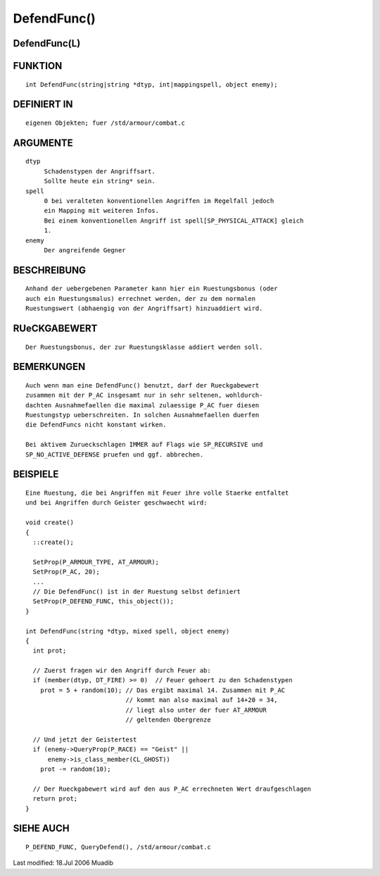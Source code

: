 DefendFunc()
============

DefendFunc(L)
-------------
::

FUNKTION
--------
::

     int DefendFunc(string|string *dtyp, int|mappingspell, object enemy);

DEFINIERT IN
------------
::

     eigenen Objekten; fuer /std/armour/combat.c

ARGUMENTE
---------
::

     dtyp
          Schadenstypen der Angriffsart.
          Sollte heute ein string* sein.
     spell
          0 bei veralteten konventionellen Angriffen im Regelfall jedoch
          ein Mapping mit weiteren Infos.
          Bei einem konventionellen Angriff ist spell[SP_PHYSICAL_ATTACK] gleich
          1.
     enemy
          Der angreifende Gegner

BESCHREIBUNG
------------
::

     Anhand der uebergebenen Parameter kann hier ein Ruestungsbonus (oder
     auch ein Ruestungsmalus) errechnet werden, der zu dem normalen
     Ruestungswert (abhaengig von der Angriffsart) hinzuaddiert wird.

RUeCKGABEWERT
-------------
::

     Der Ruestungsbonus, der zur Ruestungsklasse addiert werden soll.

BEMERKUNGEN
-----------
::

     Auch wenn man eine DefendFunc() benutzt, darf der Rueckgabewert
     zusammen mit der P_AC insgesamt nur in sehr seltenen, wohldurch-
     dachten Ausnahmefaellen die maximal zulaessige P_AC fuer diesen
     Ruestungstyp ueberschreiten. In solchen Ausnahmefaellen duerfen
     die DefendFuncs nicht konstant wirken.

     Bei aktivem Zurueckschlagen IMMER auf Flags wie SP_RECURSIVE und
     SP_NO_ACTIVE_DEFENSE pruefen und ggf. abbrechen.

BEISPIELE
---------
::

     Eine Ruestung, die bei Angriffen mit Feuer ihre volle Staerke entfaltet
     und bei Angriffen durch Geister geschwaecht wird:

     void create()
     {
       ::create();

       SetProp(P_ARMOUR_TYPE, AT_ARMOUR);
       SetProp(P_AC, 20);
       ...
       // Die DefendFunc() ist in der Ruestung selbst definiert
       SetProp(P_DEFEND_FUNC, this_object());
     }

     int DefendFunc(string *dtyp, mixed spell, object enemy)
     {
       int prot;

       // Zuerst fragen wir den Angriff durch Feuer ab:
       if (member(dtyp, DT_FIRE) >= 0)  // Feuer gehoert zu den Schadenstypen
         prot = 5 + random(10); // Das ergibt maximal 14. Zusammen mit P_AC
                                // kommt man also maximal auf 14+20 = 34,
                                // liegt also unter der fuer AT_ARMOUR
                                // geltenden Obergrenze

       // Und jetzt der Geistertest
       if (enemy->QueryProp(P_RACE) == "Geist" ||
           enemy->is_class_member(CL_GHOST))
         prot -= random(10);

       // Der Rueckgabewert wird auf den aus P_AC errechneten Wert draufgeschlagen
       return prot;
     }

SIEHE AUCH
----------
::

     P_DEFEND_FUNC, QueryDefend(), /std/armour/combat.c


Last modified: 18.Jul 2006 Muadib

